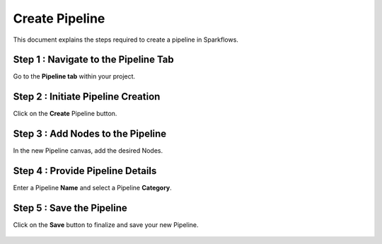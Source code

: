 Create Pipeline
=====================
This document explains the steps required to create a pipeline in Sparkflows.

Step 1 : Navigate to the Pipeline Tab
----------------------------------------

Go to the **Pipeline tab** within your project.

.. figure:: ../../_assets/user-guide/pipeline/create-pipeline/pipelines-tab.png
   :alt: Pipeline List
   :width: 60%


Step 2 : Initiate Pipeline Creation
-------------------------------------

Click on the **Create** Pipeline button.

.. figure:: ../../_assets/user-guide/pipeline/create-pipeline/pipelines-tab.png
   :alt: Pipeline List
   :width: 60%

Step 3 : Add Nodes to the Pipeline
-----------------------------------------

In the new Pipeline canvas, add the desired Nodes.

.. figure:: ../../_assets/user-guide/pipeline/create-pipeline/add-nodes.png
   :alt: Pipeline List
   :width: 60%

Step 4 : Provide Pipeline Details
---------------------------------------

Enter a Pipeline **Name** and select a Pipeline **Category**.

.. figure:: ../../_assets/user-guide/pipeline/create-pipeline/add-details.png
   :alt: Pipeline List
   :width: 60%


Step 5 : Save the Pipeline
-----------------------------

Click on the **Save** button to finalize and save your new Pipeline.

.. figure:: ../../_assets/user-guide/pipeline/create-pipeline/save-pipeline.png
   :alt: Pipeline List
   :width: 60%

